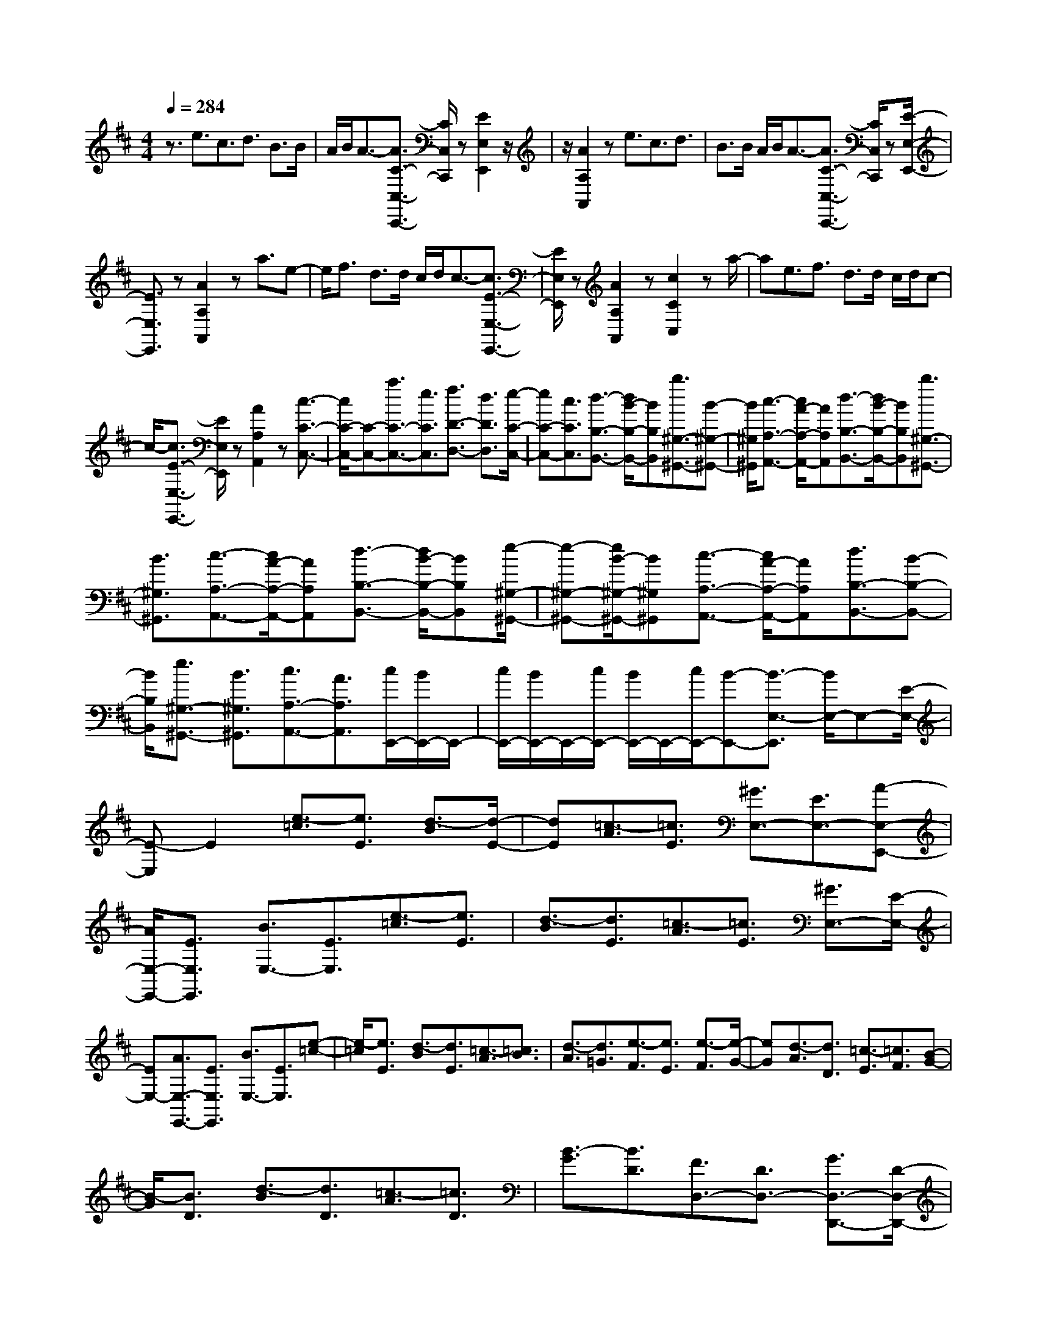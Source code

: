 % input file /home/ubuntu/MusicGeneratorQuin/training_data/scarlatti/K026.MID
X: 1
T: 
M: 4/4
L: 1/8
Q:1/4=284
% Last note suggests Mixolydian mode tune
K:D % 2 sharps
%(C) John Sankey 1998
%%MIDI program 6
%%MIDI program 6
%%MIDI program 6
%%MIDI program 6
%%MIDI program 6
%%MIDI program 6
%%MIDI program 6
%%MIDI program 6
%%MIDI program 6
%%MIDI program 6
%%MIDI program 6
%%MIDI program 6
z3/2e3/2c3/2d3/2 B3/2B/2|A/2B/2A3/2-[A3/2C3/2-C,3/2-C,,3/2-] [C/2C,/2C,,/2]z[E2E,2E,,2]z/2|z/2[A2A,2A,,2]ze3/2c3/2d3/2|B3/2B/2 A/2B/2A3/2-[A3/2C3/2-C,3/2-C,,3/2-] [C/2C,/2C,,/2]z[E/2-E,/2-E,,/2-]|
[E3/2E,3/2E,,3/2]z[A2A,2A,,2]za3/2e-|e/2f3/2 d3/2d/2 c/2d/2c3/2-[c3/2E3/2-E,3/2-E,,3/2-]|[E/2E,/2E,,/2]z[A2A,2A,,2]z[c2C2C,2]za/2-|ae3/2f3/2 d3/2d/2 c/2d/2c-|
c/2-[c3/2E3/2-E,3/2-E,,3/2-] [E/2E,/2E,,/2]z[A2A,2A,,2]z[c3/2-C3/2-C,3/2-]|[c/2C/2-C,/2-][C-C,-][a3/2C3/2-C,3/2-][e3/2C3/2C,3/2][f3/2D3/2-D,3/2-] [d3/2D3/2D,3/2][e/2-C/2-C,/2-]|[eC-C,-][c3/2C3/2C,3/2][d3/2-B,3/2-B,,3/2-] [d/2B/2-B,/2-B,,/2-][BB,B,,][b3/2^G,3/2-^G,,3/2-][B-^G,-^G,,-]|[B/2^G,/2^G,,/2][c3/2-A,3/2-A,,3/2-] [c/2A/2-A,/2-A,,/2-][AA,A,,][d3/2-B,3/2-B,,3/2-][d/2B/2-B,/2-B,,/2-][BB,B,,][b3/2^G,3/2-^G,,3/2-]|
[B3/2^G,3/2^G,,3/2][c3/2-A,3/2-A,,3/2-][c/2A/2-A,/2-A,,/2-][AA,A,,][d3/2-B,3/2-B,,3/2-] [d/2B/2-B,/2-B,,/2-][BB,B,,][e/2-^G,/2-^G,,/2-]|[e-^G,-^G,,-][e/2B/2-^G,/2-^G,,/2-][B^G,^G,,][c3/2-A,3/2-A,,3/2-] [c/2A/2-A,/2-A,,/2-][AA,A,,][d3/2B,3/2-B,,3/2-][B-B,-B,,-]|[B/2B,/2B,,/2][e3/2^G,3/2-^G,,3/2-] [B3/2^G,3/2^G,,3/2][c3/2A,3/2-A,,3/2-][A3/2A,3/2A,,3/2][c/2E,,/2-][B/2E,,/2-]E,,/2-|[c/2E,,/2-][B/2E,,/2-]E,,/2-[c/2E,,/2-] [B/2E,,/2-]E,,/2-[c/2E,,/2-][B-E,,-][B3/2-E,3/2-E,,3/2] [B/2E,/2-]E,-[E/2-E,/2-]|
[E-E,]E2[e3/2-=c3/2][e3/2E3/2] [d3/2-B3/2][d/2-E/2-]|[dE][=c3/2-A3/2][=c3/2E3/2] [^G3/2E,3/2-][E3/2E,3/2-][A-E,-E,,-]|[A/2E,/2-E,,/2-][E3/2E,3/2E,,3/2] [B3/2E,3/2-][E3/2E,3/2][e3/2-=c3/2][e3/2E3/2]|[d3/2-B3/2][d3/2E3/2][=c3/2-A3/2][=c3/2E3/2] [^G3/2E,3/2-][E/2-E,/2-]|
[EE,-][A3/2E,3/2-E,,3/2-][E3/2E,3/2E,,3/2] [B3/2E,3/2-][E3/2E,3/2][e-=c-]|[e/2-=c/2][e3/2E3/2] [d3/2-B3/2][d3/2E3/2][=c3/2-A3/2][=c3/2B3/2]|[d3/2-A3/2][d3/2=G3/2][e3/2-F3/2][e3/2E3/2] [e3/2-F3/2][e/2-G/2-]|[eG][d3/2-A3/2][d3/2D3/2] [=c3/2-E3/2][=c3/2F3/2][B-G-]|
[B/2-G/2][B3/2D3/2] [d3/2-B3/2][d3/2D3/2][=c3/2-A3/2][=c3/2D3/2]|[B3/2-G3/2][B3/2D3/2][F3/2D,3/2-][D3/2D,3/2-] [G3/2D,3/2-D,,3/2-][D/2-D,/2-D,,/2-]|[DD,D,,][A3/2D,3/2-][D3/2D,3/2] [d3/2-B3/2][d3/2D3/2][=c-A-]|[=c/2-A/2][=c3/2D3/2] [B3/2-G3/2][B3/2D3/2][F3/2D,3/2-][D3/2D,3/2-]|
[G3/2D,3/2-D,,3/2-][D3/2D,3/2D,,3/2][A3/2D,3/2-][D3/2D,3/2] [d3/2-B3/2][d/2-D/2-]|[dD][=c3/2-A3/2][=c3/2D3/2] [B3/2-G3/2][B3/2D3/2][F-D,-]|[F/2D,/2-][D3/2D,3/2-] [G3/2D,3/2-D,,3/2-][D3/2D,3/2D,,3/2][A3/2D,3/2-][G3/2D,3/2]|[d3/2-F3/2][d3/2G3/2][e3/2-A3/2][e3/2B3/2] [^d3/2-=c3/2][^d/2-B/2-]|
[^dB][^d3/2-A3/2][^d3/2G3/2] [e3/2-F3/2][e3/2E3/2][f-B,-]|[f/2-B,/2-][f/2-A/2-F/2-B,/2][fA-F-] [g/2-A/2F/2B,/2-][g-B,-][g/2-B/2-G/2-B,/2] [gB-G-][^d/2-B/2G/2B,/2-][^d-B,-][^d/2-A/2-F/2-B,/2][^dA-F-]|[e/2-A/2F/2B,/2-][e-B,-][e/2-G/2-E/2-B,/2] [eG-E-][g/2-G/2E/2B,/2-][g-B,-][g/2-F/2-^D/2-B,/2][gF-^D-] [^a/2-F/2^D/2B,/2-][^a-B,-][^a/2-G/2-E/2-B,/2]|[^aG-E-][b/2-G/2E/2B,/2-][b-B,-][b/2-A/2-F/2-B,/2][bA-F-] [g/2-A/2F/2B,/2-][g-B,-][g/2-B/2-G/2-B,/2] [gB-G-][^d/2-B/2G/2B,/2-][^d/2-B,/2-]|
[^d/2-B,/2-][^d/2-A/2-F/2-B,/2][^dA-F-] [e/2-A/2F/2B,/2-][e-B,-][e/2-G/2-E/2-B,/2] [eG-E-][g/2-G/2E/2B,/2-][g-B,-][g/2-F/2-^D/2-B,/2][gF-^D-]|[^a/2-F/2^D/2B,/2-][^a-B,-][^a/2-G/2-E/2-B,/2] [^aG-E-][b/2-G/2E/2B,/2-][b-B,-][b/2-A/2-F/2-B,/2][bA-F-] [g/2-A/2F/2B,/2-][g-B,-][g/2-B/2-G/2-B,/2]|[gB-G-][^d/2-B/2G/2B,/2-][^d-B,-][^d/2-A/2-F/2-B,/2][^dA-F-] [e/2-A/2F/2B,/2-][e-B,-][e/2-G/2-E/2-B,/2] [eG-E-][=c/2-G/2E/2B,/2-][=c/2-B,/2-]|[=c/2-B,/2-][=c/2-F/2-^D/2-B,/2][=cF-^D-] [^A/2-F/2^D/2B,/2-][^A-B,-][^A/2-G/2-E/2-B,/2] [^AG-E-][B/2-G/2F/2-E/2^D/2-][B-F^D][B3/2-B,3/2]|
[B3/2-^D3/2][B3/2-F3/2][B3/2-=A3/2][=c3/2B3/2] [f3/2B,3/2-A,3/2-F,3/2-E,3/2-B,,3/2-][=c/2-B,/2-A,/2-F,/2-E,/2-B,,/2-]|[=cB,-A,-F,-E,-B,,-][B3/2B,3/2-A,3/2-F,3/2-E,3/2-B,,3/2-][^A3/2B,3/2-A,3/2-F,3/2-E,3/2-B,,3/2-] [^A3/2B,3/2-A,3/2-F,3/2-E,3/2-B,,3/2-][B3/2-B,3/2A,3/2F,3/2E,3/2B,,3/2][B-B,-A,-F,-E,-B,,-]|[B/2B,/2-A,/2-F,/2-E,/2-B,,/2-][^D3/2B,3/2-A,3/2-F,3/2-E,3/2-B,,3/2-] [F3/2B,3/2-A,3/2-F,3/2-E,3/2-B,,3/2-][=A3/2B,3/2-A,3/2-F,3/2-E,3/2-B,,3/2-][=c3/2B,3/2-A,3/2-F,3/2-E,3/2-B,,3/2-][^d3/2B,3/2A,3/2F,3/2E,3/2B,,3/2]|[=a3/2B,3/2-A,3/2-F,3/2-E,3/2-B,,3/2-][g3/2B,3/2-A,3/2-F,3/2-E,3/2-B,,3/2-][f3/2B,3/2-A,3/2-F,3/2-E,3/2-B,,3/2-][e3/2B,3/2-A,3/2-F,3/2-E,3/2-B,,3/2-] [e3/2B,3/2-A,3/2-F,3/2-E,3/2-B,,3/2-][f/2-B,/2-A,/2-F,/2-E,/2-B,,/2-]|
[f-B,A,F,E,B,,][f3/2B,3/2-A,3/2-F,3/2-E,3/2-B,,3/2-][F3/2B,3/2-A,3/2-F,3/2-E,3/2-B,,3/2-] [A3/2B,3/2-A,3/2-F,3/2-E,3/2-B,,3/2-][=c3/2B,3/2-A,3/2-F,3/2-E,3/2-B,,3/2-][^d-B,-A,-F,-E,-B,,-]|[^d/2B,/2-A,/2-F,/2-E,/2-B,,/2-][f3/2B,3/2A,3/2F,3/2E,3/2B,,3/2] [=c'3/2B,3/2-A,3/2-F,3/2-E,3/2-B,,3/2-][b3/2B,3/2-A,3/2-F,3/2-E,3/2-B,,3/2-][a3/2B,3/2-A,3/2-F,3/2-E,3/2-B,,3/2-][g3/2B,3/2-A,3/2-F,3/2-E,3/2-B,,3/2-]|[f3/2B,3/2-A,3/2-F,3/2-E,3/2-B,,3/2-][e3/2B,3/2A,3/2F,3/2E,3/2B,,3/2][^d3/2B,3/2-A,3/2-F,3/2-E,3/2-B,,3/2-][=c3/2B,3/2-A,3/2-F,3/2-E,3/2-B,,3/2-] [B3/2B,3/2-A,3/2-F,3/2-E,3/2-B,,3/2-][A/2-B,/2-A,/2-F,/2-E,/2-B,,/2-]|[AB,A,F,E,B,,][G3/2B,3/2-B,,3/2-][F3/2B,3/2B,,3/2] [G3/2B,3/2-=G,3/2-E,3/2-][g3/2B,3/2G,3/2E,3/2][f-A,-A,,-]|
[f/2A,/2-A,,/2-][a3/2A,3/2A,,3/2] [e3/2B,3/2-B,,3/2-][^d3/2B,3/2-B,,3/2][e3/2B,3/2-E,3/2-][=c3/2B,3/2E,3/2]|[B3/2A,3/2-A,,3/2-][A3/2A,3/2A,,3/2][G3/2B,3/2-B,,3/2-][F3/2B,3/2-B,,3/2] [G3/2B,3/2-E,3/2-][g/2-B,/2-E,/2-]|[gB,E,][f3/2A,3/2-A,,3/2-][a3/2A,3/2A,,3/2] [e3/2B,3/2-B,,3/2-][^d3/2B,3/2-B,,3/2][e-B,-E,-]|[e/2B,/2-E,/2-][=c3/2B,3/2E,3/2] [B3/2A,3/2-A,,3/2-][A3/2A,3/2A,,3/2][G3/2B,3/2-B,,3/2-][F3/2B,3/2-B,,3/2]|
[G3/2B,3/2-E,3/2-][g3/2B,3/2E,3/2][f3/2A,3/2-A,,3/2-][a3/2A,3/2A,,3/2] [e3/2B,3/2-B,,3/2-][^d/2-B,/2-B,,/2-]|[^dB,B,,][e3/2-E,,3/2-][e3/2E3/2E,,3/2-] [F3/2E,,3/2-][E3/2E,,3/2][e-E-]|[e/2-E/2][e3/2E3/2] [E3/2D,,3/2-][E3/2D,,3/2-][F3/2D,,3/2-][E3/2D,,3/2]|[=d3/2-E3/2][d3/2E3/2][E3/2=C,,3/2-][E3/2=C,,3/2-] [F3/2=C,,3/2-][E/2-=C,,/2-]|
[E=C,,][=c3/2-E3/2][=c3/2E3/2] [E3/2B,,,3/2-][E3/2B,,,3/2-][F-B,,,-]|[F/2B,,,/2-][E3/2B,,,3/2] [B3/2-E3/2][B3/2E3/2][E3/2A,,,3/2-][E3/2A,,,3/2-]|[F3/2A,,,3/2-][E3/2A,,,3/2][A3/2-E3/2][A3/2E3/2] [E3/2G,,,3/2-][E/2-G,,,/2-]|[EG,,,-][F3/2G,,,3/2-][E3/2G,,,3/2] [E3/2B,3/2-G,3/2-][E3/2-B,3/2G,3/2][E-A,-F,-]|
[E/2A,/2-F,/2-][A3/2A,3/2-F,3/2] [G3/2A,3/2-^D,3/2-][F3/2A,3/2^D,3/2][G3/2B,3/2-E,3/2-][=c3/2B,3/2E,3/2]|[B3/2A,3/2-A,,3/2-][g3/2A,3/2A,,3/2][f3/2A,3/2-A,,3/2-][a3/2A,3/2A,,3/2] [e3/2B,3/2-B,,3/2-][^d/2-B,/2-B,,/2-]|[^dB,B,,][e3/2-E,,3/2-][e3/2E3/2E,,3/2-] [F3/2E,,3/2-][E3/2E,,3/2][e-E-]|[e/2-E/2][e3/2E3/2] [E3/2D,,3/2-][E3/2D,,3/2-][F3/2D,,3/2-][E3/2D,,3/2]|
[=d3/2-E3/2][d3/2E3/2][E3/2=C,,3/2-][E3/2=C,,3/2-] [F3/2=C,,3/2-][E/2-=C,,/2-]|[E=C,,][=c3/2-E3/2][=c3/2E3/2] [E3/2B,,,3/2-][E3/2B,,,3/2-][F-B,,,-]|[F/2B,,,/2-][E3/2B,,,3/2] [B3/2-E3/2][B3/2E3/2][E3/2A,,,3/2-][E3/2A,,,3/2-]|[F3/2A,,,3/2-][E3/2A,,,3/2][A3/2-E3/2][A3/2E3/2] [E3/2G,,,3/2-][E/2-G,,,/2-]|
[EG,,,-][F3/2G,,,3/2-][E3/2G,,,3/2] [E3/2B,3/2-G,3/2-][E3/2-B,3/2G,3/2][E-A,-F,-]|[E/2A,/2-F,/2-][A3/2A,3/2-F,3/2] [G3/2A,3/2-^D,3/2-][F3/2A,3/2^D,3/2][G3/2B,3/2-E,3/2-][=c3/2B,3/2E,3/2]|[B3/2A,3/2-A,,3/2-][g3/2A,3/2A,,3/2][f3/2A,3/2-A,,3/2-][a3/2A,3/2A,,3/2] [e3/2B,3/2-B,,3/2-][^d/2-B,/2-B,,/2-]|[^dB,-B,,][e3/2B,3/2-E,3/2-][=c3/2B,3/2E,3/2] [B3/2A,3/2-A,,3/2-][A3/2A,3/2A,,3/2][G-B,-B,,-]|
[G/2B,/2-B,,/2-][F3/2B,3/2-B,,3/2] [G3/2B,3/2-E,3/2-][g3/2B,3/2E,3/2][f3/2A,3/2-A,,3/2-][a3/2A,3/2A,,3/2]|[e3/2B,3/2-B,,3/2-][^d3/2B,3/2-B,,3/2][e3/2B,3/2-E,3/2-][=c3/2B,3/2E,3/2] [B3/2A,3/2-A,,3/2-][A/2-A,/2-A,,/2-]|[AA,A,,][G3/2B,3/2-B,,3/2-][F3/2B,3/2-B,,3/2] [G3/2B,3/2-E,3/2-][B3/2B,3/2E,3/2][F-A,-A,,-]|[F/2A,/2-A,,/2-][A3/2A,3/2A,,3/2] [E3/2B,3/2-B,,3/2-][^D3/2B,3/2B,,3/2][^D3-E,,3-]|
[^DE,,-]E,,/2-[E4-E,,4-][E/2-E,,/2] Ez/2B/2-|B^G3/2A3/2 F3/2A/2 ^G/2A/2^G-|^G/2-[^G3/2B,3/2-B,,3/2-B,,,3/2-] [B,/2B,,/2B,,,/2]z[E2E,2E,,2]z[^G3/2-^G,3/2-^G,,3/2-]|[^G/2^G,/2^G,,/2]z=d3/2B3/2^c3/2 A3/2c/2|
B/2c/2B3/2-[B3/2E3/2-E,3/2-E,,3/2-] [E/2E,/2E,,/2]z[^G2^G,2^G,,2]z/2|z/2[B2B,2B,,2]zf3/2d3/2e3/2|c3/2e/2 d/2e/2d3/2-[d3/2^G3/2-^G,3/2-^G,,3/2-] [^G/2^G,/2^G,,/2]z[B/2-B,/2-B,,/2-]|[B3/2B,3/2B,,3/2]z[d3=D3-=D,3-][D/2-D,/2-] [b3/2-D3/2-D,3/2-][b/2d/2-D/2-D,/2-]|
[d/2-D/2D,/2]d/2[e3/2B,3/2-B,,3/2-][c3/2B,3/2B,,3/2] [d3/2A,3/2-A,,3/2-][B3/2A,3/2A,,3/2][b-^G,-^G,,-]|[b/2-^G,/2-^G,,/2-][b/2d/2-^G,/2-^G,,/2-][d^G,^G,,] [e3/2B,3/2-B,,3/2-][c3/2B,3/2B,,3/2][d3/2A,3/2-A,,3/2-][B3/2A,3/2A,,3/2]|[b3/2-^G,3/2-^G,,3/2-][b/2d/2-^G,/2-^G,,/2-] [d^G,^G,,][e3/2B,3/2-B,,3/2-][c3/2B,3/2B,,3/2] [d3/2A,3/2-A,,3/2-][B/2-A,/2-A,,/2-]|[BA,A,,][b3/2^G,3/2-^G,,3/2-][a3/2^G,3/2^G,,3/2] [^g3/2E,3/2-E,,3/2-][f3/2E,3/2E,,3/2][e-^G,-^G,,-]|
[e/2^G,/2-^G,,/2-][d3/2^G,3/2^G,,3/2] [e3/2A,3/2-A,,3/2-][c3/2A,3/2-A,,3/2-][d3/2A,3/2-A,,3/2-][B3/2A,3/2-A,,3/2-]|[B/2A,/2-A,,/2-][A/2A,/2-A,,/2-][B/2A,/2-A,,/2-][A4-A,4-A,,4-][A/2-A,/2A,,/2] A3/2z/2|z3/2[a3/2-=f3/2][a3/2A3/2][=g3/2-e3/2] [g3/2A3/2][=f/2-d/2-]|[=f-d][=f3/2A3/2][c3/2A,3/2-] [A3/2A,3/2-][d3/2A,3/2-A,,3/2-][A-A,-A,,-]|
[A/2A,/2A,,/2][e3/2A,3/2-] [A3/2A,3/2][a3/2-=f3/2][a3/2A3/2][g3/2-e3/2]|[g3/2A3/2][=f3/2-d3/2][=f3/2A3/2][c3/2A,3/2-] [A3/2A,3/2-][d/2-A,/2-A,,/2-]|[dA,-A,,-][A3/2A,3/2A,,3/2][e3/2A,3/2-] [A3/2A,3/2][a3/2-=f3/2][a-A-]|[a/2A/2][g3/2-e3/2] [g3/2A3/2][=f3/2-d3/2][=f3/2e3/2][g3/2-d3/2]|
[g3/2=c3/2][a3/2-B3/2][a3/2A3/2][a3/2-B3/2] [a3/2=c3/2][g/2-d/2-]|[g-d][g3/2=G3/2][=f3/2-A3/2] [=f3/2B3/2][e3/2-=c3/2][e-G-]|[e/2G/2][g3/2-e3/2] [g3/2G3/2][=f3/2-d3/2][=f3/2G3/2][e3/2-=c3/2]|[e3/2G3/2][B3/2=G,3/2-][G3/2G,3/2-][=c3/2G,3/2-=G,,3/2-] [G3/2G,3/2G,,3/2][d/2-G,/2-]|
[dG,-][G3/2G,3/2][g3/2-e3/2] [g3/2G3/2][=f3/2-d3/2][=f-G-]|[=f/2G/2][e3/2-=c3/2] [e3/2G3/2][B3/2G,3/2-][G3/2G,3/2-][=c3/2G,3/2-G,,3/2-]|[G3/2G,3/2G,,3/2][d3/2G,3/2-][=c3/2G,3/2][g3/2-B3/2] [g3/2=c3/2][a/2-d/2-]|[a-d][a3/2e3/2][^g3/2-=f3/2] [^g3/2e3/2][^g3/2-d3/2][^g-=c-]|
[^g/2=c/2][a3/2-B3/2] [a3/2A3/2][b3/2-E3/2-][b/2-B/2-^G/2-E/2][bB-^G-][=c'/2-B/2^G/2E/2-][=c'-E-]|[=c'/2-=c/2-A/2-E/2][=c'=c-A-][^g/2-=c/2A/2E/2-] [^g-E-][^g/2-d/2-B/2-E/2][^gd-B-][a/2-d/2B/2E/2-][a-E-] [a/2-=c/2-A/2-E/2][a=c-A-][=f/2-=c/2A/2E/2-]|[=f-E-][=f/2-B/2-^G/2-E/2][=fB-^G-][^d/2-B/2^G/2E/2-][^d-E-] [^d/2-=c/2-A/2-E/2][^d=c-A-][e/2-=c/2A/2E/2-] [e-E-][e/2-B/2-^G/2-E/2][e/2-B/2-^G/2-]|[e/2B/2-^G/2-][=c'/2-B/2^G/2E/2-][=c'-E-] [=c'/2-=c/2-A/2-E/2][=c'=c-A-][^g/2-=c/2A/2E/2-] [^g-E-][^g/2-=d/2-B/2-E/2][^gd-B-][a/2-d/2B/2E/2-][a-E-]|
[a/2-=c/2-A/2-E/2][a=c-A-][=f/2-=c/2A/2E/2-] [=f-E-][=f/2-B/2-^G/2-E/2][=fB-^G-][^d/2-B/2^G/2E/2-][^d-E-] [^d/2-=c/2-A/2-E/2][^d=c-A-][e/2-=c/2A/2E/2-]|[e-E-][e/2-B/2-^G/2-E/2][eB-^G-][=c'/2-B/2^G/2E/2-][=c'-E-] [=c'/2-=c/2-A/2-E/2][=c'=c-A-][^g/2-=c/2A/2E/2-] [^g-E-][^g/2-=d/2-B/2-E/2][^g/2-d/2-B/2-]|[^g/2d/2-B/2-][a/2-d/2B/2E/2-][a-E-] [a/2-=c/2-A/2-E/2][a=c-A-][=f/2-=c/2A/2E/2-] [=f-E-][=f/2-B/2-^G/2-E/2][=fB-^G-][^d/2-B/2^G/2E/2-][^d-E-]|[^d/2-=c/2-A/2-E/2][^d=cA][B3/2E,3/2-][e3/2E,3/2-][^G3/2E3/2-E,3/2-] [A3/2E3/2E,3/2][B/2-E,/2-]|
[BE,-][=c3/2E,3/2][=f3/2D,3/2-] [=d3/2D,3/2-][^G3/2D3/2-D,3/2-][A-D-D,-]|[A/2D/2D,/2][B3/2D,3/2-] [=c3/2D,3/2][B3/2E,3/2-][e3/2E,3/2-][^G3/2E3/2-E,3/2-]|[A3/2E3/2E,3/2][B3/2E,3/2-][=c3/2E,3/2][=f3/2D,3/2-] [d3/2D,3/2-][^G/2-D/2-D,/2-]|[^GD-D,-][A3/2D3/2D,3/2][B3/2D,3/2-] [=c3/2D,3/2][B3/2-E,3/2-][B/2E/2-E,/2-][E/2-E,/2-]|
[E/2E,/2-][F3/2E,3/2-] [E3/2E,3/2-][^G3/2E,3/2-][E3/2E,3/2][d3/2-B3/2]|[d3/2E3/2][^c3/2-A3/2][c3/2E3/2][B3/2-^G3/2] [B3/2E3/2][c/2-A/2-]|[c-A][c3/2E3/2][c3/2E,3/2-] [E3/2E,3/2-][A3/2E,3/2-E,,3/2-][E-E,-E,,-]|[E/2E,/2E,,/2][e3/2-c3/2] [e3/2E3/2][d3/2-B3/2][d3/2E3/2][c3/2-A3/2]|
[c3/2E3/2][d3/2-B3/2][d3/2E3/2][^G3/2E,3/2-] [E3/2E,3/2-][A/2-E,/2-E,,/2-]|[AE,-E,,-][E3/2E,3/2E,,3/2][d3/2-B3/2] [d3/2E3/2][c3/2-A3/2][c-E-]|[c/2E/2][B3/2-^G3/2] [B3/2E3/2][c3/2-A3/2][c3/2E3/2]c3/2|A3/2e3/2c3/2[b3/2-=G3/2] [b3/2G3/2]c/2-|
cG3/2e3/2 c3/2[a3/2-F3/2][a-F-]|[a/2F/2]A3/2 F3/2d3/2A3/2[=g3/2-E3/2]|[g3/2E3/2]G3/2E3/2c3/2 G3/2[^f/2-D/2-]|[f-D][f3/2D3/2]F3/2 D3/2B3/2F-|
F/2[e3/2-C3/2] [e3/2C3/2]E3/2C3/2A3/2|E3/2[d3/2-B,3/2][d3/2B,3/2]D3/2 B,3/2^G/2-|^GD3/2[c3/2-A,3/2] [c3/2A,3/2]C3/2A,-|A,/2E3/2 C3/2[F3/2D,3/2-][D3/2D,3/2-][A3/2D,3/2-]|
[F3/2D,3/2-][d3/2D,3/2-][A3/2D,3/2][f3/2D,3/2-] [e3/2D,3/2-][d/2-D,/2-]|[dD,-][c3/2D,3/2-][B3/2D,3/2-] [A3/2D,3/2][^G3/2E,3/2-][F-E,-]|[F/2E,/2-][E3/2E,3/2-] [D3/2E,3/2-][C3/2E,3/2-][B,3/2E,3/2][A,3/2F,3/2-]|[c3/2F,3/2][B3/2D,3/2-][d3/2D,3/2][A3/2E,3/2-] [^G3/2E,3/2][A/2-A,,/2-]|
[AA,,-][A3/2A,,3/2-][B3/2A,,3/2-] [A3/2A,,3/2][a3/2-A3/2][a-A-]|[a/2A/2][A3/2G,,3/2-] [A3/2G,,3/2-][B3/2G,,3/2-][A3/2G,,3/2][g3/2-A3/2]|[g3/2A3/2][A3/2F,,3/2-][A3/2F,,3/2-][B3/2F,,3/2-] [A3/2F,,3/2][f/2-A/2-]|[f-A][f3/2A3/2][A3/2E,,3/2-] [A3/2E,,3/2-][B3/2E,,3/2-][A-E,,-]|
[A/2E,,/2][e3/2-A3/2] [e3/2A3/2][A3/2D,,3/2-][A3/2D,,3/2-][B3/2D,,3/2-]|[A3/2D,,3/2][d3/2-A3/2][d3/2A3/2][A3/2^C,,3/2-] [A3/2C,,3/2-][B/2-C,,/2-]|[BC,,-][A3/2C,,3/2][c3/2-A3/2] [c3/2A3/2-][A3/2B,,,3/2-][a-B,,,-]|[a/2B,,,/2-][^g3/2B,,,3/2-] [f3/2B,,,3/2-][e3/2B,,,3/2-][d3/2B,,,3/2][c3/2A,,,3/2-]|
[B3/2A,,,3/2-][A3/2A,,,3/2-][^G3/2A,,,3/2-][F3/2A,,,3/2-] [E3/2A,,,3/2][D/2-D,/2-]|[DD,-][c3/2D,3/2][B3/2E,3/2-] [d3/2E,3/2-][A3/2E,3/2-E,,3/2-][^G-E,-E,,-]|[^G/2E,/2E,,/2][A3/2A,,3/2-] [A3/2A,,3/2-][B3/2A,,3/2-][A3/2A,,3/2][a3/2-A3/2]|[a3/2A3/2][A3/2G,,3/2-][A3/2G,,3/2-][B3/2G,,3/2-] [A3/2G,,3/2][=g/2-A/2-]|
[g-A][g3/2A3/2][A3/2F,,3/2-] [A3/2F,,3/2-][B3/2F,,3/2-][A-F,,-]|[A/2F,,/2][f3/2-A3/2] [f3/2A3/2][A3/2E,,3/2-][A3/2E,,3/2-][B3/2E,,3/2-]|[A3/2E,,3/2][e3/2-A3/2][e3/2A3/2][A3/2D,,3/2-] [A3/2D,,3/2-][B/2-D,,/2-]|[BD,,-][A3/2D,,3/2][d3/2-A3/2] [d3/2A3/2][A3/2C,,3/2-][A-C,,-]|
[A/2C,,/2-][B3/2C,,3/2-] [A3/2C,,3/2][c3/2-A3/2][c3/2A3/2-][A3/2B,,,3/2-]|[B3/2B,,,3/2-][^G3/2B,,,3/2-][A3/2B,,,3/2][d3/2-B3/2] [d3/2D3/2-][D/2-A,,,/2-]|[DA,,,-][c3/2A,,,3/2-][A3/2A,,,3/2-] [B3/2A,,,3/2][e3/2-c3/2][e-E-]|[e/2E/2-][E3/2D,,3/2-] [d3/2D,,3/2-][B3/2D,,3/2-][c3/2D,,3/2-][d3/2D,,3/2-]|
[e3/2D,,3/2][f3/2D,3/2-][e3/2D,3/2-][d3/2D,3/2-] [c3/2D,3/2-][B/2-D,/2-]|[BD,-][A3/2D,3/2][^G3/2E,3/2-] [F3/2E,3/2-][E3/2E,3/2-][D-E,-]|[D/2E,/2-][C3/2E,3/2-] [B,3/2E,3/2][A,3/2F,3/2-][c3/2F,3/2][B3/2D,3/2-]|[d3/2D,3/2][A3/2E,3/2-][^G3/2E,3/2][A3/2F,3/2-] [a3/2F,3/2][^g/2-D,/2-]|
[^gD,-][f3/2D,3/2][e3/2^G,3/2-] [d3/2^G,3/2][c3/2A,3/2-][a-A,-]|[a/2A,/2][^g3/2D,3/2-] [a3/2D,3/2][b3/2E,3/2-][^g3/2E,3/2][a3/2A,,3/2-]|[e3/2A,,3/2-][f3/2A,,3/2-][c3/2A,,3/2-][d3/2A,,3/2-] [B3/2A,,3/2][c/2-A,,/2-]|[cA,,-][^G3/2A,,3/2-][A3/2A,,3/2-] [E3/2A,,3/2-][F3/2A,,3/2-][D-A,,-]|
[D/2A,,/2][E3/2A,,3/2-] [C3/2A,,3/2-][D3/2A,,3/2-][B,3/2A,,3/2-][C3/2A,,3/2-]|[^G,3/2A,,3/2][A,3/2A,,3/2-][E,3/2A,,3/2-][F,3/2A,,3/2-] [C,3/2A,,3/2-][D,/2-A,,/2-]|[D,A,,-]A,,/2-[E,-A,,]E,/2B,,/2z/2 A,,/2B,,/2z/2A,,2-A,,/2-|A,,8-|
A,,8-|A,,6- A,,/2
